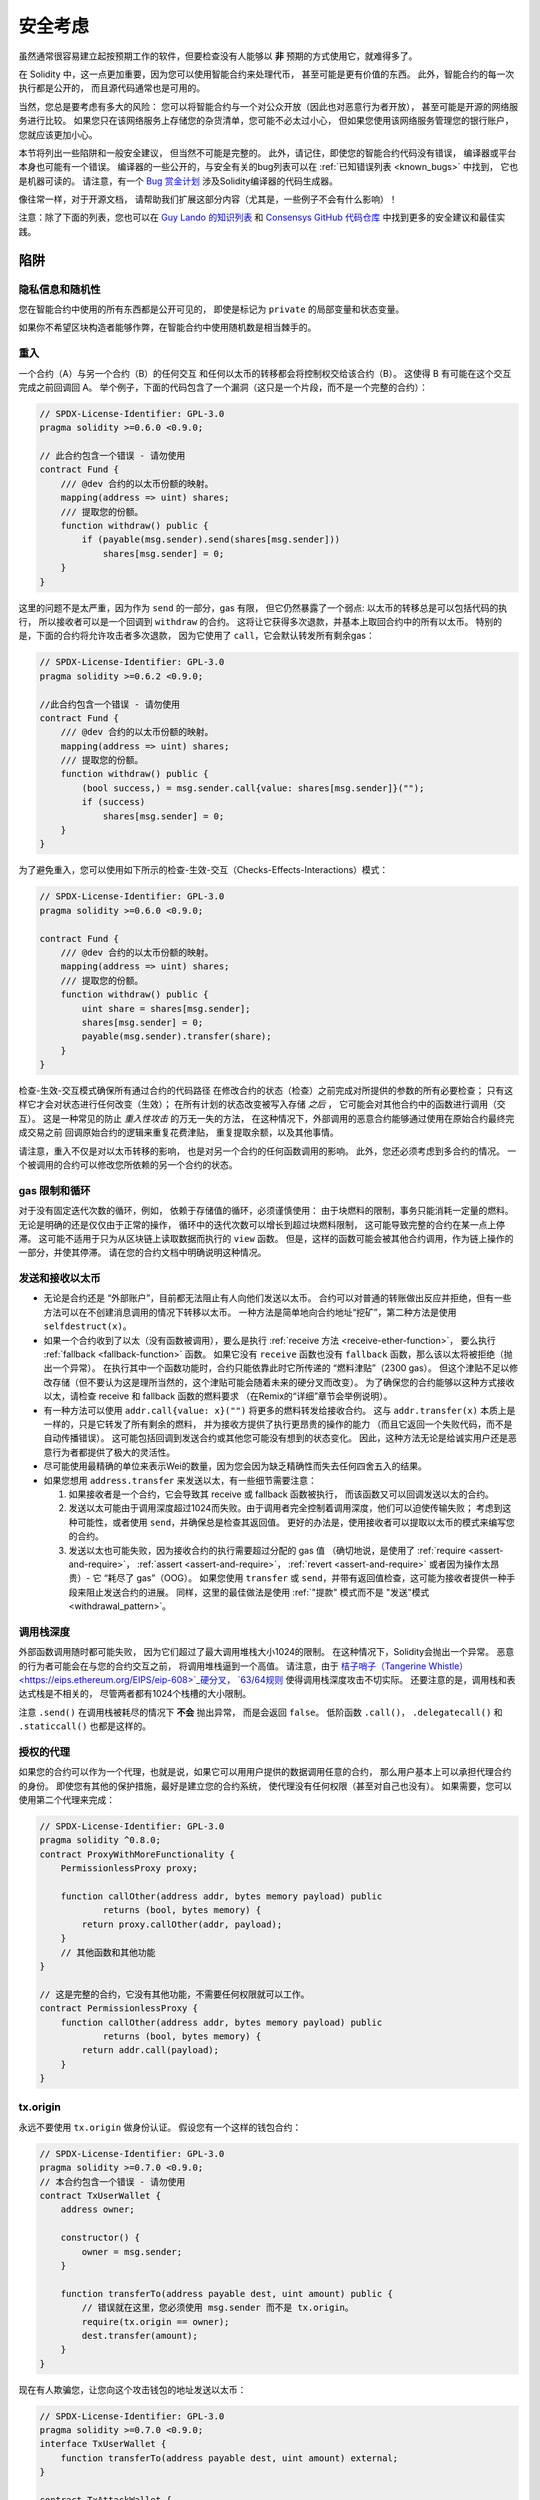 .. _security_considerations:

#######################
安全考虑
#######################

虽然通常很容易建立起按预期工作的软件，但要检查没有人能够以 **非** 预期的方式使用它，就难得多了。

在 Solidity 中，这一点更加重要，因为您可以使用智能合约来处理代币，
甚至可能是更有价值的东西。
此外，智能合约的每一次执行都是公开的，
而且源代码通常也是可用的。

当然，您总是要考虑有多大的风险：
您可以将智能合约与一个对公众开放（因此也对恶意行为者开放），
甚至可能是开源的网络服务进行比较。
如果您只在该网络服务上存储您的杂货清单，您可能不必太过小心，
但如果您使用该网络服务管理您的银行账户，您就应该更加小心。

本节将列出一些陷阱和一般安全建议，
但当然不可能是完整的。
此外，请记住，即使您的智能合约代码没有错误，
编译器或平台本身也可能有一个错误。
编译器的一些公开的，与安全有关的bug列表可以在 :ref:`已知错误列表 <known_bugs>` 中找到，
它也是机器可读的。
请注意，有一个 `Bug 赏金计划 <https://ethereum.org/en/bug-bounty/>`_
涉及Solidity编译器的代码生成器。

像往常一样，对于开源文档，
请帮助我们扩展这部分内容（尤其是，一些例子不会有什么影响）！

注意：除了下面的列表，您也可以在
`Guy Lando 的知识列表 <https://github.com/guylando/KnowledgeLists/blob/master/EthereumSmartContracts.md>`_
和 `Consensys GitHub 代码仓库 <https://consensys.github.io/smart-contract-best-practices/>`_
中找到更多的安全建议和最佳实践。

********
陷阱
********

隐私信息和随机性
==================================

您在智能合约中使用的所有东西都是公开可见的，
即使是标记为 ``private`` 的局部变量和状态变量。

如果你不希望区块构造者能够作弊，在智能合约中使用随机数是相当棘手的。

重入
===========

一个合约（A）与另一个合约（B）的任何交互
和任何以太币的转移都会将控制权交给该合约（B）。
这使得 B 有可能在这个交互完成之前回调回 A。
举个例子，下面的代码包含了一个漏洞（这只是一个片段，而不是一个完整的合约）：

.. code-block:: solidity

    // SPDX-License-Identifier: GPL-3.0
    pragma solidity >=0.6.0 <0.9.0;

    // 此合约包含一个错误 - 请勿使用
    contract Fund {
        /// @dev 合约的以太币份额的映射。
        mapping(address => uint) shares;
        /// 提取您的份额。
        function withdraw() public {
            if (payable(msg.sender).send(shares[msg.sender]))
                shares[msg.sender] = 0;
        }
    }

这里的问题不是太严重，因为作为 ``send`` 的一部分，gas 有限，
但它仍然暴露了一个弱点: 
以太币的转移总是可以包括代码的执行，
所以接收者可以是一个回调到 ``withdraw`` 的合约。
这将让它获得多次退款，并基本上取回合约中的所有以太币。
特别的是，下面的合约将允许攻击者多次退款，
因为它使用了 ``call``，它会默认转发所有剩余gas：

.. code-block:: solidity

    // SPDX-License-Identifier: GPL-3.0
    pragma solidity >=0.6.2 <0.9.0;

    //此合约包含一个错误 - 请勿使用
    contract Fund {
        /// @dev 合约的以太币份额的映射。
        mapping(address => uint) shares;
        /// 提取您的份额。
        function withdraw() public {
            (bool success,) = msg.sender.call{value: shares[msg.sender]}("");
            if (success)
                shares[msg.sender] = 0;
        }
    }

为了避免重入，您可以使用如下所示的检查-生效-交互（Checks-Effects-Interactions）模式：

.. code-block:: solidity

    // SPDX-License-Identifier: GPL-3.0
    pragma solidity >=0.6.0 <0.9.0;

    contract Fund {
        /// @dev 合约的以太币份额的映射。
        mapping(address => uint) shares;
        /// 提取您的份额。
        function withdraw() public {
            uint share = shares[msg.sender];
            shares[msg.sender] = 0;
            payable(msg.sender).transfer(share);
        }
    }

检查-生效-交互模式确保所有通过合约的代码路径
在修改合约的状态（检查）之前完成对所提供的参数的所有必要检查；
只有这样它才会对状态进行任何改变（生效）；
在所有计划的状态改变被写入存储 *之后* ，
它可能会对其他合约中的函数进行调用（交互）。
这是一种常见的防止 *重入性攻击* 的万无一失的方法，
在这种情况下，外部调用的恶意合约能够通过使用在原始合约最终完成交易之前
回调原始合约的逻辑来重复花费津贴，
重复提取余额，以及其他事情。

请注意，重入不仅是对以太币转移的影响，
也是对另一个合约的任何函数调用的影响。
此外，您还必须考虑到多合约的情况。
一个被调用的合约可以修改您所依赖的另一个合约的状态。

gas 限制和循环
===================

对于没有固定迭代次数的循环，例如，
依赖于存储值的循环，必须谨慎使用：
由于块燃料的限制，事务只能消耗一定量的燃料。
无论是明确的还是仅仅由于正常的操作，
循环中的迭代次数可以增长到超过块燃料限制，
这可能导致完整的合约在某一点上停滞。
这可能不适用于只为从区块链上读取数据而执行的 ``view`` 函数。
但是，这样的函数可能会被其他合约调用，作为链上操作的一部分，并使其停滞。
请在您的合约文档中明确说明这种情况。

发送和接收以太币
===========================

- 无论是合约还是 “外部账户”，目前都无法阻止有人向他们发送以太币。
  合约可以对普通的转账做出反应并拒绝，但有一些方法可以在不创建消息调用的情况下转移以太币。
  一种方法是简单地向合约地址“挖矿”，第二种方法是使用 ``selfdestruct(x)``。

- 如果一个合约收到了以太（没有函数被调用），要么是执行 :ref:`receive 方法 <receive-ether-function>`，
  要么执行 :ref:`fallback <fallback-function>` 函数。
  如果它没有 ``receive`` 函数也没有 ``fallback`` 函数，那么该以太将被拒绝（抛出一个异常）。
  在执行其中一个函数功能时，合约只能依靠此时它所传递的 “燃料津贴”（2300 gas）。
  但这个津贴不足以修改存储（但不要认为这是理所当然的，这个津贴可能会随着未来的硬分叉而改变）。
  为了确保您的合约能够以这种方式接收以太，请检查 receive 和 fallback 函数的燃料要求
  （在Remix的“详细”章节会举例说明）。

- 有一种方法可以使用 ``addr.call{value: x}("")`` 将更多的燃料转发给接收合约。
  这与 ``addr.transfer(x)`` 本质上是一样的，只是它转发了所有剩余的燃料，
  并为接收方提供了执行更昂贵的操作的能力
  （而且它返回一个失败代码，而不是自动传播错误）。
  这可能包括回调到发送合约或其他您可能没有想到的状态变化。
  因此，这种方法无论是给诚实用户还是恶意行为者都提供了极大的灵活性。

- 尽可能使用最精确的单位来表示Wei的数量，因为您会因为缺乏精确性而失去任何四舍五入的结果。

- 如果您想用 ``address.transfer`` 来发送以太，有一些细节需要注意：

  1. 如果接收者是一个合约，它会导致其 receive 或 fallback 函数被执行，
     而该函数又可以回调发送以太的合约。
  2. 发送以太可能由于调用深度超过1024而失败。由于调用者完全控制着调用深度，他们可以迫使传输失败；
     考虑到这种可能性，或者使用 ``send``，并确保总是检查其返回值。
     更好的办法是，使用接收者可以提取以太币的模式来编写您的合约。
  3. 发送以太也可能失败，因为接收合约的执行需要超过分配的 gas 值
     （确切地说，是使用了 :ref:`require <assert-and-require>`， :ref:`assert <assert-and-require>`，
     :ref:`revert <assert-and-require>` 或者因为操作太昂贵）- 它 “耗尽了 gas”（OOG）。
     如果您使用 ``transfer`` 或 ``send``，并带有返回值检查，这可能为接收者提供一种手段来阻止发送合约的进展。
     同样，这里的最佳做法是使用 :ref:`"提款" 模式而不是 "发送"模式 <withdrawal_pattern>`。

调用栈深度
================

外部函数调用随时都可能失败，
因为它们超过了最大调用堆栈大小1024的限制。
在这种情况下，Solidity会抛出一个异常。
恶意的行为者可能会在与您的合约交互之前，
将调用堆栈逼到一个高值。
请注意，由于 `桔子哨子（Tangerine Whistle） <https://eips.ethereum.org/EIPS/eip-608>`_硬分叉， 
`63/64规则 <https://eips.ethereum.org/EIPS/eip-150>`_ 使得调用栈深度攻击不切实际。
还要注意的是，调用栈和表达式栈是不相关的，
尽管两者都有1024个栈槽的大小限制。

注意 ``.send()`` 在调用栈被耗尽的情况下 **不会** 抛出异常，
而是会返回 ``false``。
低阶函数 ``.call()``， ``.delegatecall()`` 和 ``.staticcall()`` 也都是这样的。

授权的代理
==================

如果您的合约可以作为一个代理，也就是说，如果它可以用用户提供的数据调用任意的合约，
那么用户基本上可以承担代理合约的身份。
即使您有其他的保护措施，最好是建立您的合约系统，
使代理没有任何权限（甚至对自己也没有）。
如果需要，您可以使用第二个代理来完成：

.. code-block:: solidity

    // SPDX-License-Identifier: GPL-3.0
    pragma solidity ^0.8.0;
    contract ProxyWithMoreFunctionality {
        PermissionlessProxy proxy;

        function callOther(address addr, bytes memory payload) public
                returns (bool, bytes memory) {
            return proxy.callOther(addr, payload);
        }
        // 其他函数和其他功能
    }

    // 这是完整的合约，它没有其他功能，不需要任何权限就可以工作。
    contract PermissionlessProxy {
        function callOther(address addr, bytes memory payload) public
                returns (bool, bytes memory) {
            return addr.call(payload);
        }
    }

tx.origin
=========

永远不要使用 ``tx.origin`` 做身份认证。
假设您有一个这样的钱包合约：

.. code-block:: solidity

    // SPDX-License-Identifier: GPL-3.0
    pragma solidity >=0.7.0 <0.9.0;
    // 本合约包含一个错误 - 请勿使用
    contract TxUserWallet {
        address owner;

        constructor() {
            owner = msg.sender;
        }

        function transferTo(address payable dest, uint amount) public {
            // 错误就在这里，您必须使用 msg.sender 而不是 tx.origin。
            require(tx.origin == owner);
            dest.transfer(amount);
        }
    }

现在有人欺骗您，让您向这个攻击钱包的地址发送以太币：

.. code-block:: solidity

    // SPDX-License-Identifier: GPL-3.0
    pragma solidity >=0.7.0 <0.9.0;
    interface TxUserWallet {
        function transferTo(address payable dest, uint amount) external;
    }

    contract TxAttackWallet {
        address payable owner;

        constructor() {
            owner = payable(msg.sender);
        }

        receive() external payable {
            TxUserWallet(msg.sender).transferTo(owner, msg.sender.balance);
        }
    }

如果您的钱包检查了 ``msg.sender`` 的授权，它将得到攻击钱包的地址，
而不是所有者地址。
但是通过检查 ``tx.origin``，它得到的是启动交易的原始地址，
这仍然是所有者地址。
攻击钱包会立即耗尽您的所有资金。

.. _underflow-overflow:

二进制补码 / 下溢 / 上溢
=========================================

正如在许多编程语言中，Solidity 的整数类型实际上不是整数。
当数值较小时，它们类似于整数，但也不能表示任意大的数字。

下面的代码会导致溢出，因为加法的结果太大，不能存储在 ``uint8`` 类型中：

.. code-block:: solidity

  uint8 x = 255;
  uint8 y = 1;
  return x + y;

Solidity 有两种模式来处理这些溢出。检查和不检查或 “包装” 模式。

默认的检查模式将检测到溢出并导致一个失败的断言。
您可以使用 ``unchecked { ... }``，使溢出被无声地忽略。
上面的代码如果用 ``unchecked { ... }`` 包装，将返回 ``0``。

即使在检查模式下，也不要认为您受到了保护，不会出现溢出错误。
在这种模式下，溢出总是会被还原。如果无法避免溢出，这可能导致智能合约被卡在某个状态。

一般来说，请阅读关于二进制补码表示法的限制，它甚至对有符号的数字有一些更特殊的边缘情况。

尝试使用 ``require`` 将输入的大小限制在一个合理的范围内，
并使用 :ref:`SMT 检查器 <smt_checker>` 来发现潜在的溢出。

.. _clearing-mappings:

清除映射
=================

Solidity的 ``mapping`` 类型（见 :ref:`mapping-types`）是一个仅有存储空间的键值数据结构，
它不跟踪被分配非零值的键。
正因为如此，清理映射时不可能有关于写入键的额外信息。
如果 ``mapping`` 被用作动态存储数组的基本类型，
删除或弹出数组将不会对 ``mapping`` 元素产生影响。
例如，如果一个 ``mapping`` 被用作一个 ``struct`` 的成员字段的类型，
而该结构是一个动态存储阵列的基本类型，同样的情况也会发生。
``mapping`` 在包含 ``mapping`` 的结构或数组的分配中也会被忽略。

.. code-block:: solidity

    // SPDX-License-Identifier: GPL-3.0
    pragma solidity >=0.6.0 <0.9.0;

    contract Map {
        mapping(uint => uint)[] array;

        function allocate(uint newMaps) public {
            for (uint i = 0; i < newMaps; i++)
                array.push();
        }

        function writeMap(uint map, uint key, uint value) public {
            array[map][key] = value;
        }

        function readMap(uint map, uint key) public view returns (uint) {
            return array[map][key];
        }

        function eraseMaps() public {
            delete array;
        }
    }

考虑一下上面的例子和下面的调用序列： ``allocate(10)``， ``writeMap(4, 128, 256)``。
此时，调用 ``readMap(4, 128)`` 返回256。
如果我们调用 ``eraseMaps``，状态变量 ``array`` 的长度被清零，
但由于它的 ``mapping`` 元素不能被清零，它们的信息在合约的存储中仍然存在。
删除 ``array`` 后，调用 ``allocate(5)`` 允许我们再次访问 ``array[4]``，
调用 ``readMap(4, 128)`` 则返回256，即使没有再次调用 ``writeMap``。

如果您的 ``mapping`` 信息必须被删除，可以考虑使用类似于
`可迭代的映射 <https://github.com/ethereum/dapp bin/blob/master/library/iterable_mapping.sol>`_ 的库，
它允许您在适当的 ``mapping`` 中遍历键并删除其值。

细枝末节
=============

- 没有占满32字节的类型可能包含 “脏高位”。
  这在当您访问 ``msg.data`` 的时候尤为重要 — 它带来了延展性风险：
  您可以制作这样的事务：调用函数 ``f(uint8 x)``，
  其原始字节参数为 ``0xff000001`` 和 ``0x00000001``。
  就 ``x`` 而言，两者都会被送入合约，而且看起来都像数字 ``1``，
  但 ``msg.data`` 会不同，所以如果使用 ``keccak256(msg.data)``做任何事情，
  都会得到不同的结果。

***************
推荐做法
***************

认真对待警告
=======================

如果编译器警告您一些事情，您应该改变它。
即使您不认为这个特定的警告有安全问题，
但也可能在它下面埋藏着另一个问题。
我们发出的任何编译器警告都可以通过对代码的轻微修改来消除。

始终使用最新版本的编译器，以获知所有最近引入的警告。

编译器发出的 ``info`` 类型的信息并不危险，
只是代表编译器认为可能对用户有用的额外建议和可选信息。

限制以太币的数量
============================

限制智能合约中可存储的以太币（或其他代币）的数量。
如果您的源代码，编译器或平台有错误，这些资金可能会丢失。
如果您想限制您的损失，就限制以太币的数量。

保持合约简练且模块化
=========================

保持您的合约短小而容易理解。
把不相关的功能单独放在其他合约中或放在库中。
关于源代码质量的一般建议当然也适用：
限制局部变量的数量和函数的长度，等等。
给您的函数添加注释，这样别人就可以看到您的意图是什么，
并判断代码是否按照正确的意图实现。

使用“检查-生效-交互”（Checks-Effects-Interactions）模式
=======================================================

大多数功能都会首先执行一些检查，这些检查应首先完成。
（谁调用了这个函数，参数是否在范围内，
他们是否发送了足够的以太，这个人是否有代币，等等）。

第二步，如果所有的检查都通过了，就应该对当前合约的状态变量进行影响。
与其他合约的交互应该是任何函数的最后一步。

早期的合约延迟了一些效果，等待外部函数调用在非错误状态下返回。
这往往是一个严重的错误，因为上面解释了重入问题。

请注意，对已知合约的调用也可能反过来导致对未知合约的调用，因此，最好总是应用这种模式。

包含故障-安全（Fail-Safe）模式
==============================

尽管将系统完全去中心化可以省去许多中间环节，
但是对于新代码，加入某种故障安全机制可能是个好主意：

您可以在您的智能合约中添加一个功能，执行一些自我检查，如 “是否有任何以太币泄漏？”，
“代币的总和是否等于合约的余额？” 或类似的事情。
请记住，您不能为此使用太多的燃料，
所以可能需要通过链外计算的帮助。

如果自我检查失败，合约会自动切换到某种 “故障安全” 模式，
例如，禁用大部分功能，
将控制权移交给一个固定的，可信赖的第三方，
或者只是将合约转换为一个简单的 “退回我的钱” 的合约。

请求同行评审
===================

检查一段代码的人越多，发现的问题就越多。
要求其他人审查您的代码也有助于作为交叉检查，
找出您的代码是否容易理解 - 
这是好的智能合约的一个非常重要的标准。
